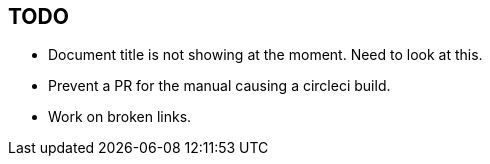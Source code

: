 == TODO

* Document title is not showing at the moment. Need to look at this.
* Prevent a PR for the manual causing a circleci build. 
* Work on broken links.
